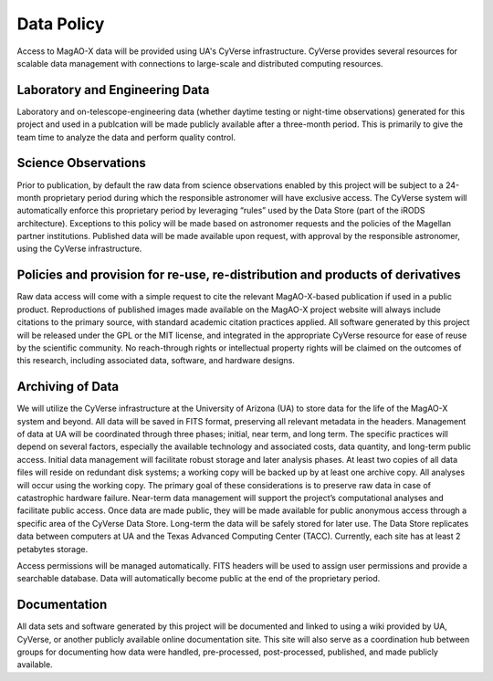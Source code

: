 Data Policy
=============================

Access to MagAO-X data will be provided using UA's CyVerse infrastructure.  CyVerse provides several resources for scalable data management with connections to large-scale and distributed computing resources.

Laboratory and Engineering Data
--------------------------------

Laboratory and on-telescope-engineering data (whether daytime testing or night-time observations) generated for this project and used in a publcation will be made publicly available after a three-month period.  This is primarily to give the team time to analyze the data and perform quality control.  


Science Observations
-----------------------------------

Prior to publication, by default the raw data from science observations enabled by this project will be subject to a 24-month proprietary period during which the responsible astronomer will have exclusive access.  The CyVerse system will automatically enforce this proprietary period by leveraging “rules” used by the Data Store (part of the iRODS architecture).  Exceptions to this policy will be made based on astronomer requests and the policies of the Magellan partner institutions.  Published data will be made available upon request, with approval by the responsible astronomer, using the CyVerse infrastructure.
 
Policies and provision for re-use, re-distribution and products of derivatives  
--------------------------------------------------------------------------------

Raw data access will come with a simple request to cite the relevant MagAO-X-based publication if used in a public product.  Reproductions of published images made available on the MagAO-X project website will always include citations to the primary source, with standard academic citation practices applied.  All software generated by this project will be released under the GPL or the MIT license, and integrated in the appropriate CyVerse resource for ease of reuse by the scientific community.  No reach-through rights or intellectual property rights will be claimed on the outcomes of this research, including associated data, software, and hardware designs.

Archiving of Data  
------------------------------

We will utilize the CyVerse infrastructure at the University of Arizona (UA) to store data for the life of the MagAO-X system and beyond.  All data will be saved in FITS format, preserving all relevant metadata in the headers.  Management of data at UA will be coordinated through three phases; initial, near term, and long term.  The specific practices will depend on several factors, especially the available technology and associated costs, data quantity, and long-term public access.  Initial data management will facilitate robust storage and later analysis phases.  At least two copies of all data files will reside on redundant disk systems; a working copy will be backed up by at least one archive copy.  All analyses will occur using the working copy.  The primary goal of these considerations is to preserve raw data in case of catastrophic hardware failure.  Near-term data management will support the project’s computational analyses and facilitate public access.   Once data are made public, they will be made available for public anonymous access through a specific area of the CyVerse Data Store.  Long-term the data will be safely stored for later use.  The Data Store replicates data between computers at UA and the Texas Advanced Computing Center (TACC).  Currently, each site has at least 2 petabytes storage.  

Access permissions will be managed automatically.  FITS headers will be used to assign user permissions and provide a searchable database.  Data will automatically become public at the end of the proprietary period.
 
Documentation
------------------------------
All data sets and software generated by this project will be documented and linked to using a wiki provided by UA, CyVerse, or another publicly available online documentation site.  This site will also serve as a coordination hub between groups for documenting how data were handled, pre-processed, post-processed, published, and made publicly available. 
